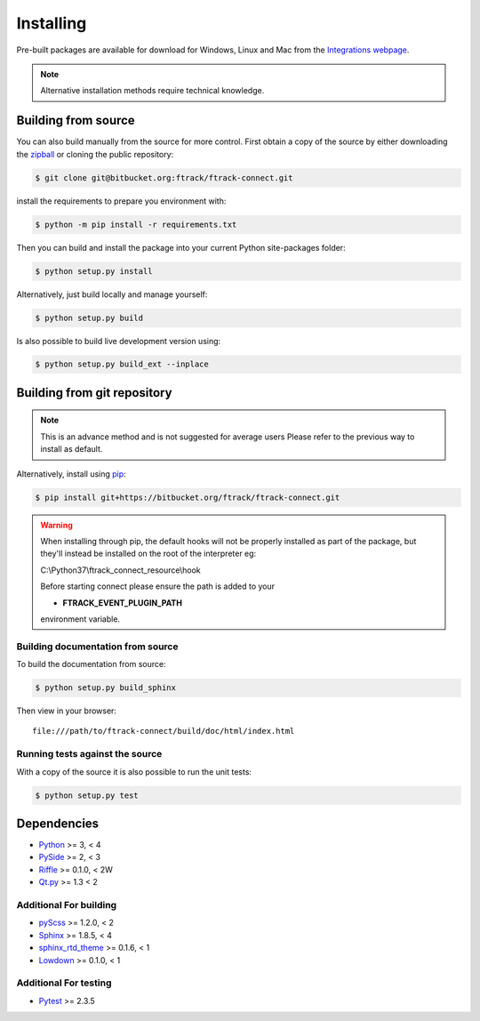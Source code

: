 ..
    :copyright: Copyright (c) 2014 ftrack

.. _installing:

**********
Installing
**********

.. highlight:: bash

Pre-built packages are available for download for Windows, Linux and Mac from
the `Integrations webpage <https://www.ftrack.com/portfolio/connect>`_.

.. note::

    Alternative installation methods require technical knowledge.

Building from source
====================

You can also build manually from the source for more control. First obtain a
copy of the source by either downloading the
`zipball <https://bitbucket.org/ftrack/ftrack-connect/get/master.zip>`_ or
cloning the public repository:


.. code-block:: none

    $ git clone git@bitbucket.org:ftrack/ftrack-connect.git


install the requirements to prepare you environment with:

.. code-block:: none

    $ python -m pip install -r requirements.txt


Then you can build and install the package into your current Python
site-packages folder:


.. code-block:: none

    $ python setup.py install


Alternatively, just build locally and manage yourself:

.. code-block:: none

    $ python setup.py build


Is also possible to build live development version using:

.. code-block:: none

    $ python setup.py build_ext --inplace


Building from git repository
============================

.. note::

    This is an advance method and is not suggested for average users
    Please refer to the previous way to install as default.


Alternatively, install using `pip <http://www.pip-installer.org/>`_:

.. code-block:: none

    $ pip install git+https://bitbucket.org/ftrack/ftrack-connect.git


.. warning::

    When installing through pip, the default hooks will not be properly installed as part of the package,
    but they'll instead be installed on the root of the interpreter eg:

    C:\\Python37\\ftrack_connect_resource\\hook

    Before starting connect please ensure the path is added to your

    * **FTRACK_EVENT_PLUGIN_PATH**

    environment variable.


Building documentation from source
----------------------------------

To build the documentation from source:

.. code-block:: none

    $ python setup.py build_sphinx


Then view in your browser::

    file:///path/to/ftrack-connect/build/doc/html/index.html

Running tests against the source
--------------------------------

With a copy of the source it is also possible to run the unit tests:

.. code-block:: none

    $ python setup.py test



Dependencies
============

* `Python <http://python.org>`_ >= 3, < 4
* `PySide <http://qt-project.org/wiki/PySide>`_ >= 2, < 3
* `Riffle <https://github.com/4degrees/riffle>`_ >= 0.1.0, < 2W
* `Qt.py <https://github.com/mottosso/Qt.py>`_ >= 1.3 < 2

Additional For building
-----------------------

* `pyScss <https://github.com/Kronuz/pyScss>`_ >= 1.2.0, < 2
* `Sphinx <http://sphinx-doc.org/>`_ >= 1.8.5, < 4
* `sphinx_rtd_theme <https://github.com/snide/sphinx_rtd_theme>`_ >= 0.1.6, < 1
* `Lowdown <https://bitbucket.org/ftrack/lowdown>`_ >= 0.1.0, < 1

Additional For testing
----------------------

* `Pytest <http://pytest.org>`_  >= 2.3.5
